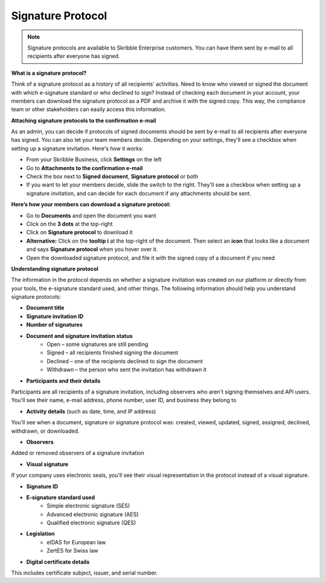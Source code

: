 .. _signature-protocol:

==================
Signature Protocol
==================

.. NOTE::
   Signature protocols are available to Skribble Enterprise customers. You can have them sent by e-mail to all recipients after everyone has signed.

**What is a signature protocol?**

Think of a signature protocol as a history of all recipients' activities. Need to know who viewed or signed the document with which e-signature standard or who declined to sign? Instead of checking each document in your account, your members can download the signature protocol as a PDF and archive it with the signed copy. This way, the compliance team or other stakeholders can easily access this information.

**Attaching signature protocols to the confirmation e-mail**

As an admin, you can decide if protocols of signed documents should be sent by e-mail to all recipients after everyone has signed. You can also let your team members decide. Depending on your settings, they'll see a checkbox when setting up a signature invitation. Here's how it works:

- From your Skribble Business, click **Settings** on the left 

-  Go to **Attachments to the confirmation e-mail**

- Check the box next to **Signed document**, **Signature protocol** or both

- If you want to let your members decide, slide the switch to the right. They'll see a checkbox when setting up a signature invitation, and can decide for each document if any attachments should be sent.


.. image:: settings_attachments.png
    :class: with-shadow
    

**Here’s how your members can download a signature protocol:**

- Go to **Documents** and open the document you want
- Click on the **3 dots** at the top-right
- Click on **Signature protocol** to download it
- **Alternative:** Click on the **tooltip i** at the top-right of the document. Then select an **icon** that looks like a document and says **Signature protocol** when you hover over it.
- Open the downloaded signature protocol, and file it with the signed copy of a document if you need

**Understanding signature protocol**

The information in the protocol depends on whether a signature invitation was created on our platform or directly from your tools, the e-signature standard used, and other things. The following information should help you understand signature protocols:

- **Document title**
- **Signature invitation ID**
- **Number of signatures**
- **Document and signature invitation status**
      • Open – some signatures are still pending
      • Signed – all recipients finished signing the document
      • Declined – one of the recipients declined to sign the document
      • Withdrawn – the person who sent the invitation has withdrawn it
      
- **Participants and their details**

Participants are all recipients of a signature invitation, including observers who aren't signing themselves and API users. You'll see their name, e-mail address, phone number, user ID, and business they belong to

- **Activity details** (such as date, time, and IP address)

You'll see when a document, signature or signature protocol was: created, viewed, updated, signed, assigned, declined, withdrawn, or downloaded.

- **Observers**

Added or removed observers of a signature invitation

- **Visual signature**

If your company uses electronic seals, you'll see their visual representation in the protocol instead of a visual signature.

- **Signature ID**

- **E-signature standard used**
      • Simple electronic signature (SES)
      • Advanced electronic signature (AES)
      • Qualified electronic signature (QES)
      
- **Legislation**
      • eIDAS for European law
      • ZertES for Swiss law
      
- **Digital certificate details**

This includes certificate subject, issuer, and serial number.
